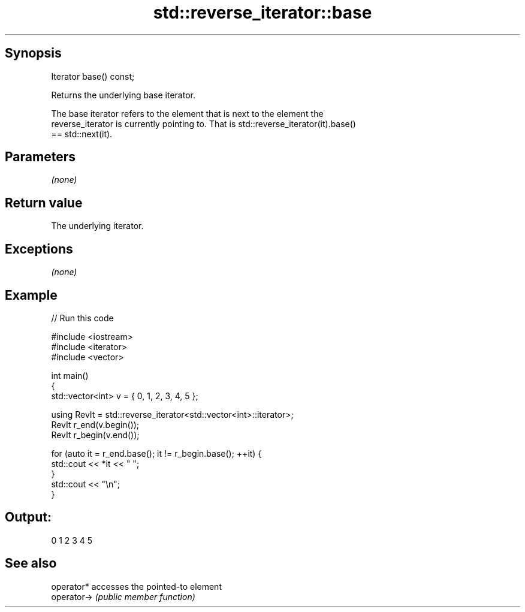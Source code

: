 .TH std::reverse_iterator::base 3 "Jun 28 2014" "2.0 | http://cppreference.com" "C++ Standard Libary"
.SH Synopsis
   Iterator base() const;

   Returns the underlying base iterator.

   The base iterator refers to the element that is next to the element the
   reverse_iterator is currently pointing to. That is std::reverse_iterator(it).base()
   == std::next(it).

.SH Parameters

   \fI(none)\fP

.SH Return value

   The underlying iterator.

.SH Exceptions

   \fI(none)\fP

.SH Example

   
// Run this code

 #include <iostream>
 #include <iterator>
 #include <vector>
  
 int main()
 {
     std::vector<int> v = { 0, 1, 2, 3, 4, 5 };
  
     using RevIt = std::reverse_iterator<std::vector<int>::iterator>;
     RevIt r_end(v.begin());
     RevIt r_begin(v.end());
  
     for (auto it = r_end.base(); it != r_begin.base(); ++it) {
         std::cout << *it << " ";
     }
     std::cout << "\\n";
 }

.SH Output:

 0 1 2 3 4 5

.SH See also

   operator*  accesses the pointed-to element
   operator-> \fI(public member function)\fP 
